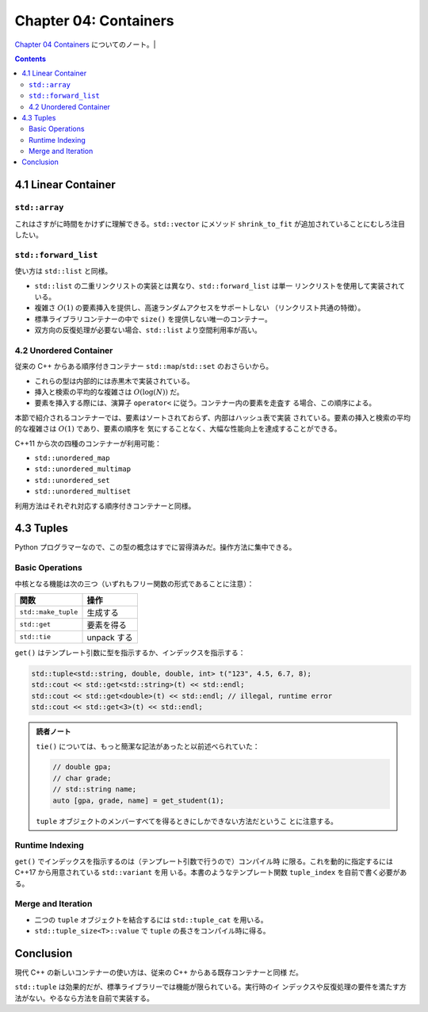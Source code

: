 ======================================================================
Chapter 04: Containers
======================================================================

`Chapter 04 Containers <https://changkun.de/modern-cpp/en-us/04-containers/>`__
についてのノート。|

.. contents::

4.1 Linear Container
======================================================================

``std::array``
----------------------------------------------------------------------

これはさすがに時間をかけずに理解できる。``std::vector`` にメソッド
``shrink_to_fit`` が追加されていることにむしろ注目したい。

``std::forward_list``
----------------------------------------------------------------------

使い方は ``std::list`` と同様。

* ``std::list`` の二重リンクリストの実装とは異なり、``std::forward_list`` は単一
  リンクリストを使用して実装されている。
* 複雑さ :math:`O(1)` の要素挿入を提供し、高速ランダムアクセスをサポートしない
  （リンクリスト共通の特徴）。
* 標準ライブラリコンテナーの中で ``size()`` を提供しない唯一のコンテナー。
* 双方向の反復処理が必要ない場合、``std::list`` より空間利用率が高い。

4.2 Unordered Container
----------------------------------------------------------------------

従来の C++ からある順序付きコンテナー ``std::map``/``std::set`` のおさらいから。

* これらの型は内部的には赤黒木で実装されている。
* 挿入と検索の平均的な複雑さは :math:`O(\log(N))` だ。
* 要素を挿入する際には、演算子 ``operator<`` に従う。コンテナー内の要素を走査す
  る場合、この順序による。

本節で紹介されるコンテナーでは、要素はソートされておらず、内部はハッシュ表で実装
されている。要素の挿入と検索の平均的な複雑さは :math:`O(1)` であり、要素の順序を
気にすることなく、大幅な性能向上を達成することができる。

C++11 から次の四種のコンテナーが利用可能：

* ``std::unordered_map``
* ``std::unordered_multimap``
* ``std::unordered_set``
* ``std::unordered_multiset``

利用方法はそれぞれ対応する順序付きコンテナーと同様。

4.3 Tuples
======================================================================

Python プログラマーなので、この型の概念はすでに習得済みだ。操作方法に集中できる。

Basic Operations
----------------------------------------------------------------------

中核となる機能は次の三つ（いずれもフリー関数の形式であることに注意）：

.. csv-table::
   :delim: |
   :header-rows: 1
   :widths: auto

   関数 | 操作
   ``std::make_tuple`` | 生成する
   ``std::get`` | 要素を得る
   ``std::tie`` | unpack する

``get()`` はテンプレート引数に型を指示するか、インデックスを指示する：

.. code:: c++

   std::tuple<std::string, double, double, int> t("123", 4.5, 6.7, 8);
   std::cout << std::get<std::string>(t) << std::endl;
   std::cout << std::get<double>(t) << std::endl; // illegal, runtime error
   std::cout << std::get<3>(t) << std::endl;

.. admonition:: 読者ノート

   ``tie()`` については、もっと簡潔な記法があったと以前述べられていた：

   .. code:: c++

      // double gpa;
      // char grade;
      // std::string name;
      auto [gpa, grade, name] = get_student(1);

   ``tuple`` オブジェクトのメンバーすべてを得るときにしかできない方法だというこ
   とに注意する。

Runtime Indexing
----------------------------------------------------------------------

``get()`` でインデックスを指示するのは（テンプレート引数で行うので）コンパイル時
に限る。これを動的に指定するには C++17 から用意されている ``std::variant`` を用
いる。本書のようなテンプレート関数 ``tuple_index`` を自前で書く必要がある。

Merge and Iteration
----------------------------------------------------------------------

* 二つの ``tuple`` オブジェクトを結合するには ``std::tuple_cat`` を用いる。
* ``std::tuple_size<T>::value`` で ``tuple`` の長さをコンパイル時に得る。

Conclusion
======================================================================

現代 C++ の新しいコンテナーの使い方は、従来の C++ からある既存コンテナーと同様
だ。

``std::tuple`` は効果的だが、標準ライブラリーでは機能が限られている。実行時のイ
ンデックスや反復処理の要件を満たす方法がない。やるなら方法を自前で実装する。
